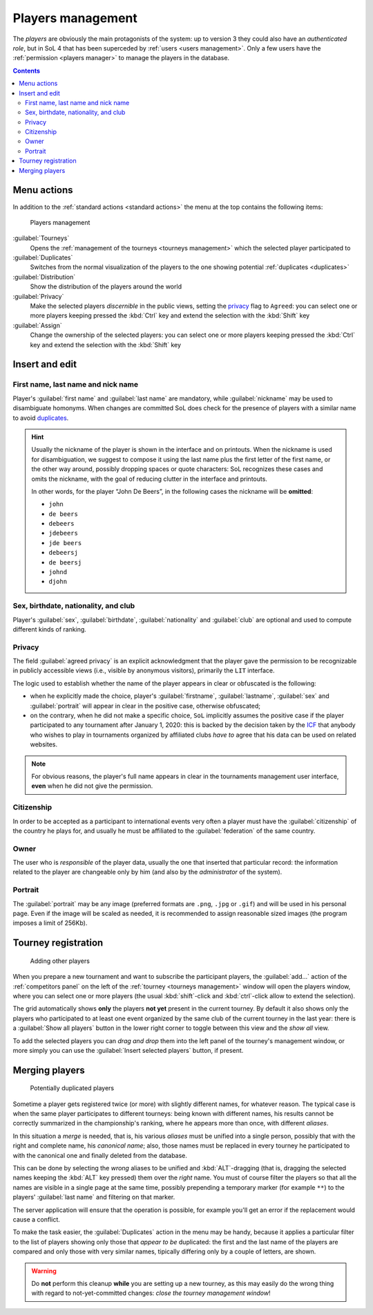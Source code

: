 .. -*- coding: utf-8 -*-
.. :Project:   SoL
.. :Created:   mer 25 dic 2013 11:11:43 CET
.. :Author:    Lele Gaifax <lele@metapensiero.it>
.. :License:   GNU General Public License version 3 or later
.. :Copyright: © 2013, 2014, 2015, 2016, 2018, 2019, 2020 Lele Gaifax
..

.. _players management:

Players management
------------------

.. index::
   pair: Management; Players

The *players* are obviously the main protagonists of the system: up to version 3 they could
also have an *authenticated role*, but in SoL 4 that has been superceded by :ref:`users <users
management>`. Only a few users have the :ref:`permission <players manager>` to manage the
players in the database.

.. contents::


Menu actions
~~~~~~~~~~~~

In addition to the :ref:`standard actions <standard actions>` the menu at the top contains the
following items:

.. figure:: players.png
   :figclass: float-right

   Players management

:guilabel:`Tourneys`
  Opens the :ref:`management of the tourneys <tourneys management>` which the selected player
  participated to

:guilabel:`Duplicates`
  Switches from the normal visualization of the players to the one showing potential
  :ref:`duplicates <duplicates>`

:guilabel:`Distribution`
  Show the distribution of the players around the world

:guilabel:`Privacy`
  Make the selected players *discernible* in the public views, setting the `privacy`_ flag to
  ``Agreed``: you can select one or more players keeping pressed the :kbd:`Ctrl` key and extend
  the selection with the :kbd:`Shift` key

:guilabel:`Assign`
  Change the ownership of the selected players: you can select one or more players keeping
  pressed the :kbd:`Ctrl` key and extend the selection with the :kbd:`Shift` key


.. _players insert and edit:

Insert and edit
~~~~~~~~~~~~~~~

.. index::
   pair: Insert and edit; Players

First name, last name and nick name
+++++++++++++++++++++++++++++++++++

Player's :guilabel:`first name` and :guilabel:`last name` are mandatory, while
:guilabel:`nickname` may be used to disambiguate homonyms. When changes are committed SoL does
check for the presence of players with a similar name to avoid duplicates_.

.. hint:: Usually the nickname of the player is shown in the interface and on printouts. When
          the nickname is used for disambiguation, we suggest to compose it using the last name
          plus the first letter of the first name, or the other way around, possibly dropping
          spaces or quote characters: SoL recognizes these cases and omits the nickname, with
          the goal of reducing clutter in the interface and printouts.

          In other words, for the player “John De Beers”, in the following cases the nickname
          will be **omitted**:

          * ``john``
          * ``de beers``
          * ``debeers``
          * ``jdebeers``
          * ``jde beers``
          * ``debeersj``
          * ``de beersj``
          * ``johnd``
          * ``djohn``

Sex, birthdate, nationality, and club
+++++++++++++++++++++++++++++++++++++

Player's :guilabel:`sex`, :guilabel:`birthdate`, :guilabel:`nationality` and :guilabel:`club`
are optional and used to compute different kinds of ranking.

Privacy
+++++++

The field :guilabel:`agreed privacy` is an explicit acknowledgment that the player gave the
permission to be recognizable in publicly accessible views (i.e., visible by anonymous
visitors), primarily the ``LIT`` interface.

The logic used to establish whether the name of the player appears in clear or obfuscated is
the following:

* when he explicitly made the choice, player's :guilabel:`firstname`, :guilabel:`lastname`,
  :guilabel:`sex` and :guilabel:`portrait` will appear in clear in the positive case, otherwise
  obfuscated;

* on the contrary, when he did not make a specific choice, ``SoL`` implicitly assumes the
  positive case if the player participated to any tournament after January 1, 2020: this is
  backed by the decision taken by the `ICF`__ that anybody who wishes to play in tournaments
  organized by affiliated clubs *have to* agree that his data can be used on related websites.

__ https://en.wikipedia.org/wiki/International_Carrom_Federation

.. note:: For obvious reasons, the player's full name appears in clear in the tournaments
          management user interface, **even** when he did not give the permission.

Citizenship
+++++++++++

In order to be accepted as a participant to international events very often a player must have
the :guilabel:`citizenship` of the country he plays for, and usually he must be affiliated to
the :guilabel:`federation` of the same country.

Owner
+++++

The user who is *responsible* of the player data, usually the one that inserted that particular
record: the information related to the player are changeable only by him (and also by the
*administrator* of the system).

.. _portrait:

Portrait
++++++++

The :guilabel:`portrait` may be any image (preferred formats are ``.png``, ``.jpg`` or
``.gif``) and will be used in his personal page. Even if the image will be scaled as needed, it
is recommended to assign reasonable sized images (the program imposes a limit of 256Kb).


Tourney registration
~~~~~~~~~~~~~~~~~~~~

.. figure:: subscribe.png
   :figclass: float-left

   Adding other players

When you prepare a new tournament and want to subscribe the participant players, the
:guilabel:`add…` action of the :ref:`competitors panel` on the left of the :ref:`tourney
<tourneys management>` window will open the players window, where you can select one or more
players (the usual :kbd:`shift`\-click and :kbd:`ctrl`\-click allow to extend the selection).

The grid automatically shows **only** the players **not yet** present in the current tourney.
By default it also shows only the players who participated to at least one event organized by
the same club of the current tourney in the last year: there is a :guilabel:`Show all players`
button in the lower right corner to toggle between this view and the *show all* view.

To add the selected players you can *drag and drop* them into the left panel of the tourney's
management window, or more simply you can use the :guilabel:`Insert selected players` button,
if present.


.. _duplicates:

Merging players
~~~~~~~~~~~~~~~

.. index:
   pair: Players; Duplicated

.. figure:: duplicated.png
   :figclass: float-left

   Potentially duplicated players

Sometime a player gets registered twice (or more) with slightly different names, for whatever
reason. The typical case is when the same player participates to different tourneys: being
known with different names, his results cannot be correctly summarized in the championship's
ranking, where he appears more than once, with different *aliases*.

In this situation a *merge* is needed, that is, his various *aliases* must be unified into a
single person, possibly that with the right and complete name, his *canonical name*; also,
those names must be replaced in every tourney he participated to with the canonical one and
finally deleted from the database.

This can be done by selecting the *wrong* aliases to be unified and :kbd:`ALT`\-dragging
(that is, dragging the selected names keeping the :kbd:`ALT` key pressed) them over the *right*
name. You must of course filter the players so that all the names are visible in a single page
at the same time, possibly prepending a temporary marker (for example ``**``) to the players'
:guilabel:`last name` and filtering on that marker.

The server application will ensure that the operation is possible, for example you'll get an
error if the replacement would cause a conflict.

To make the task easier, the :guilabel:`Duplicates` action in the menu may be handy, because it
applies a particular filter to the list of players showing only those that *appear to be*
duplicated: the first and the last name of the players are compared and only those with very
similar names, tipically differing only by a couple of letters, are shown.

.. warning:: Do **not** perform this cleanup **while** you are setting up a new tourney, as
             this may easily do the wrong thing with regard to not-yet-committed changes:
             *close the tourney management window*!
